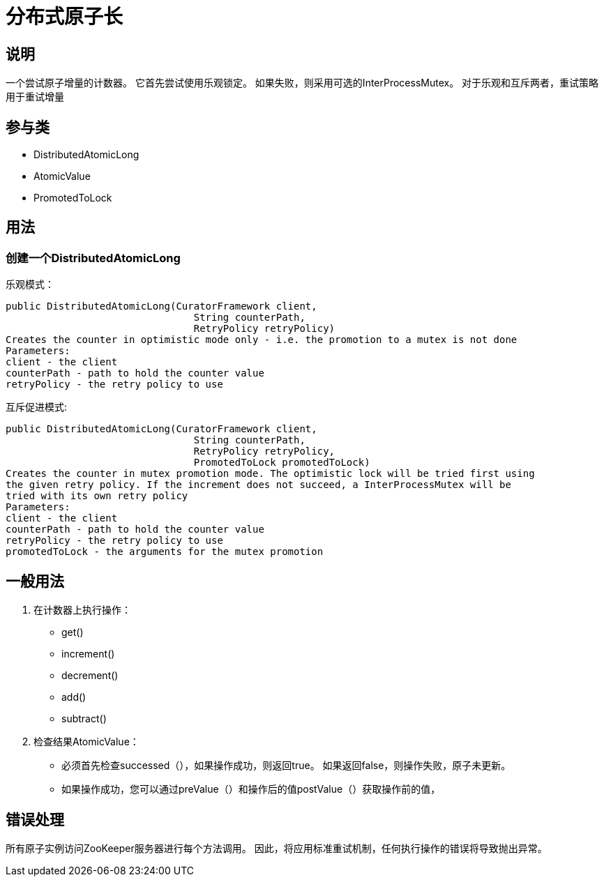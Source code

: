 = 分布式原子长

== 说明

一个尝试原子增量的计数器。 它首先尝试使用乐观锁定。 如果失败，则采用可选的InterProcessMutex。 对于乐观和互斥两者，重试策略用于重试增量

== 参与类

* DistributedAtomicLong
* AtomicValue
* PromotedToLock

== 用法

=== 创建一个DistributedAtomicLong

乐观模式：

[source, java]
----
public DistributedAtomicLong(CuratorFramework client,
                                String counterPath,
                                RetryPolicy retryPolicy)
Creates the counter in optimistic mode only - i.e. the promotion to a mutex is not done
Parameters:
client - the client
counterPath - path to hold the counter value
retryPolicy - the retry policy to use
----

互斥促进模式:

[source, java]
----
public DistributedAtomicLong(CuratorFramework client,
                                String counterPath,
                                RetryPolicy retryPolicy,
                                PromotedToLock promotedToLock)
Creates the counter in mutex promotion mode. The optimistic lock will be tried first using
the given retry policy. If the increment does not succeed, a InterProcessMutex will be
tried with its own retry policy
Parameters:
client - the client
counterPath - path to hold the counter value
retryPolicy - the retry policy to use
promotedToLock - the arguments for the mutex promotion
----

== 一般用法

. 在计数器上执行操作：
* get()
* increment()
*  decrement()
*  add()
*  subtract()
. 检查结果AtomicValue：
+
* 必须首先检查successed（），如果操作成功，则返回true。 如果返回false，则操作失败，原子未更新。
+
* 如果操作成功，您可以通过preValue（）和操作后的值postValue（）获取操作前的值，

== 错误处理

所有原子实例访问ZooKeeper服务器进行每个方法调用。 因此，将应用标准重试机制，任何执行操作的错误将导致抛出异常。